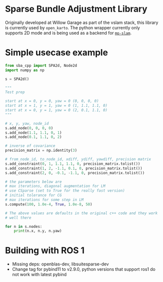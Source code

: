 * Sparse Bundle Adjustment Library
  Originally developed at Willow Garage as part of the vslam stack, 
  this library is currently used by =open_karto=. The python wrapper
  currently only supports 2D mode and is being used as a backend for
  [[https://github.com/safijari/mp-slam][=mp-slam=]].
  
* Simple usecase example
  #+begin_src python
from sba_cpp import SPA2d, Node2d
import numpy as np

s = SPA2d()

"""
Test prep

start at x = 0, y = 0, yaw = 0 (0, 0, 0, 0)
start at x = 1, y = 1, yaw = 0 (1, 1.1, 1.1, 0)
start at x = 0, y = 1, yaw = 0 (2, 0.1, 1.1, 0)
"""

# x, y, yaw, node_id
s.add_node(0, 0, 0, 0)
s.add_node(1.1, 1.1, 0, 1)
s.add_node(0.1, 1.1, 0, 2)

# inverse of covariance
precision_matrix = np.identity(3)

# from_node_id, to_node_id, xdiff, ydiff, yawdiff, precision matrix
s.add_constraint(0, 1, 1.1, 1.1, 0, precision_matrix.tolist())
s.add_constraint(1, 2, -1.1, 0.1, 0, precision_matrix.tolist())
s.add_constraint(2, 0, -0.1, -1.1, 0, precision_matrix.tolist())

# the parameters below are
# max iterations, diagonal augmentation for LM
# use CSparse (set to True for the really fast version)
# initial tolerance for CG
# max iterations for some step in LM
s.compute(100, 1.0e-4, True, 1.0e-8, 50)

# The above values are defaults in the original c++ code and they work
# well there

for n in s.nodes:
    print(n.x, n.y, n.yaw)
  #+end_src

* Building with ROS 1
- Missing deps: openblas-dev, libsuitesparse-dev
- Change tag for pybind11 to v2.9.0, python versions that support ros1 do not work with latest pybind
